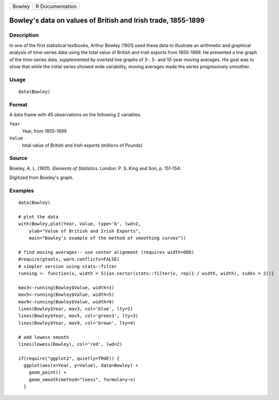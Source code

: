 ====== ===============
Bowley R Documentation
====== ===============

Bowley's data on values of British and Irish trade, 1855-1899
-------------------------------------------------------------

Description
~~~~~~~~~~~

In one of the first statistical textbooks, Arthur Bowley (1901) used
these data to illustrate an arithmetic and graphical analysis of
time-series data using the total value of British and Irish exports from
1855-1899. He presented a line graph of the time-series data,
supplemented by overlaid line graphs of 3-, 5- and 10-year moving
averages. His goal was to show that while the initial series showed wide
variability, moving averages made the series progressively smoother.

Usage
~~~~~

::

   data(Bowley)

Format
~~~~~~

A data frame with 45 observations on the following 2 variables.

``Year``
   Year, from 1855-1899

``Value``
   total value of British and Irish exports (millions of Pounds)

Source
~~~~~~

Bowley, A. L. (1901). *Elements of Statistics*. London: P. S. King and
Son, p. 151-154.

Digitized from Bowley's graph.

Examples
~~~~~~~~

::

   data(Bowley)

   # plot the data 
   with(Bowley,plot(Year, Value, type='b', lwd=2, 
       ylab="Value of British and Irish Exports",
       main="Bowley's example of the method of smoothing curves"))

   # find moving averages-- use center alignment (requires width=ODD)
   #require(gtools, warn.conflicts=FALSE)
   # simpler version using stats::filter
   running <- function(x, width = 5){as.vector(stats::filter(x, rep(1 / width, width), sides = 2))}

   mav3<-running(Bowley$Value, width=3)
   mav5<-running(Bowley$Value, width=5)
   mav9<-running(Bowley$Value, width=9)
   lines(Bowley$Year, mav3, col='blue', lty=2)
   lines(Bowley$Year, mav5, col='green3', lty=3)
   lines(Bowley$Year, mav9, col='brown', lty=4)

   # add lowess smooth
   lines(lowess(Bowley), col='red', lwd=2)

   if(require("ggplot2", quietly=TRUE)) {
     ggplot(aes(x=Year, y=Value), data=Bowley) +
       geom_point() +
       geom_smooth(method="loess", formula=y~x)
     }
